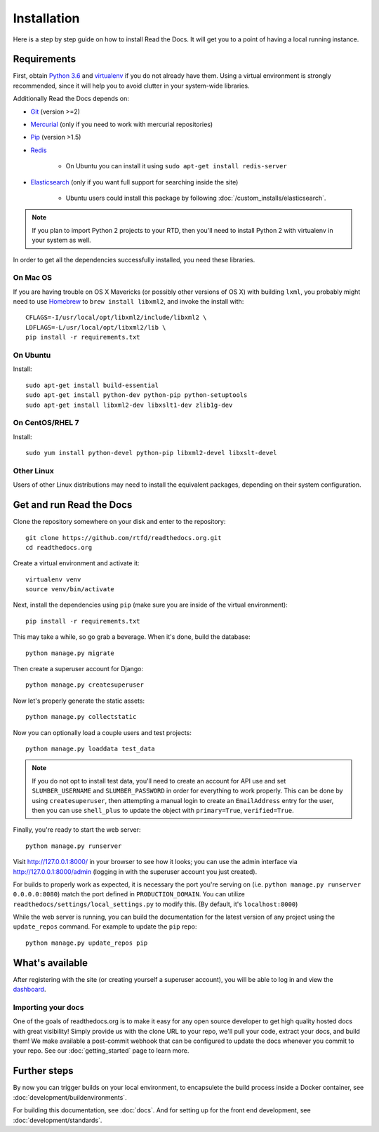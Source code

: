 Installation
============

Here is a step by step guide on how to install Read the Docs.
It will get you to a point of having a local running instance.

Requirements
------------

First, obtain `Python 3.6`_ and virtualenv_ if you do not already have them.
Using a virtual environment is strongly recommended,
since it will help you to avoid clutter in your system-wide libraries.

Additionally Read the Docs depends on: 

* `Git`_ (version >=2)
* `Mercurial`_ (only if you need to work with mercurial repositories)
* `Pip`_ (version >1.5)
* `Redis`_

    * On Ubuntu you can install it using ``sudo apt-get install redis-server``

* `Elasticsearch`_ (only if you want full support for searching inside the site)

    * Ubuntu users could install this package by following :doc:`/custom_installs/elasticsearch`.

.. note::

    If you plan to import Python 2 projects to your RTD,
    then you'll need to install Python 2 with virtualenv in your system as well.

In order to get all the dependencies successfully installed,
you need these libraries.

On Mac OS
~~~~~~~~~

If you are having trouble on OS X Mavericks
(or possibly other versions of OS X) with building ``lxml``,
you probably might need to use Homebrew_ to ``brew install libxml2``,
and invoke the install with::

    CFLAGS=-I/usr/local/opt/libxml2/include/libxml2 \
    LDFLAGS=-L/usr/local/opt/libxml2/lib \
    pip install -r requirements.txt

On Ubuntu
~~~~~~~~~

Install::

    sudo apt-get install build-essential
    sudo apt-get install python-dev python-pip python-setuptools
    sudo apt-get install libxml2-dev libxslt1-dev zlib1g-dev

On CentOS/RHEL 7
~~~~~~~~~~~~~~~~

Install::

    sudo yum install python-devel python-pip libxml2-devel libxslt-devel

Other Linux
~~~~~~~~~~~

Users of other Linux distributions may need to install the equivalent packages,
depending on their system configuration.


.. _Python 3.6: http://www.python.org/
.. _virtualenv: https://virtualenv.pypa.io/en/stable/
.. _Git: http://git-scm.com/
.. _Mercurial: https://www.mercurial-scm.org/
.. _Pip: https://pip.pypa.io/en/stable/
.. _Homebrew: http://brew.sh/
.. _Elasticsearch: https://www.elastic.co/products/elasticsearch
.. _Redis: https://redis.io/


Get and run Read the Docs
-------------------------

Clone the repository somewhere on your disk and enter to the repository::

    git clone https://github.com/rtfd/readthedocs.org.git
    cd readthedocs.org

Create a virtual environment and activate it::

    virtualenv venv
    source venv/bin/activate

Next, install the dependencies using ``pip``
(make sure you are inside of the virtual environment)::

    pip install -r requirements.txt

This may take a while, so go grab a beverage.
When it's done, build the database::

    python manage.py migrate

Then create a superuser account for Django::

    python manage.py createsuperuser

Now let's properly generate the static assets::

    python manage.py collectstatic

Now you can optionally load a couple users and test projects::

    python manage.py loaddata test_data

.. note::

    If you do not opt to install test data, you'll need to create an account for
    API use and set ``SLUMBER_USERNAME`` and ``SLUMBER_PASSWORD`` in order for
    everything to work properly.
    This can be done by using ``createsuperuser``, then attempting a manual login to
    create an ``EmailAddress`` entry for the user, then you can use ``shell_plus`` to
    update the object with ``primary=True``, ``verified=True``.

Finally, you're ready to start the web server::

    python manage.py runserver

Visit http://127.0.0.1:8000/ in your browser to see how it looks;
you can use the admin interface via http://127.0.0.1:8000/admin
(logging in with the superuser account you just created).

For builds to properly work as expected,
it is necessary the port you're serving on
(i.e. ``python manage.py runserver 0.0.0.0:8080``)
match the port defined in ``PRODUCTION_DOMAIN``.
You can utilize ``readthedocs/settings/local_settings.py`` to modify this.
(By default, it's ``localhost:8000``)

While the web server is running,
you can build the documentation for the latest version of any project using the ``update_repos`` command.
For example to update the ``pip`` repo::

    python manage.py update_repos pip

What's available
----------------

After registering with the site (or creating yourself a superuser account),
you will be able to log in and view the `dashboard <http://localhost:8000/dashboard/>`_.

Importing your docs
~~~~~~~~~~~~~~~~~~~

One of the goals of readthedocs.org is to make it easy for any open source developer to get high quality hosted docs with great visibility!
Simply provide us with the clone URL to your repo, we'll pull your code, extract your docs, and build them!
We make available a post-commit webhook that can be configured to update the docs whenever you commit to your repo.
See our :doc:`getting_started` page to learn more.

Further steps
-------------

By now you can trigger builds on your local environment, 
to encapsulete the build process inside a Docker container,
see :doc:`development/buildenvironments`.

For building this documentation,
see :doc:`docs`.
And for setting up for the front end development, see :doc:`development/standards`.
